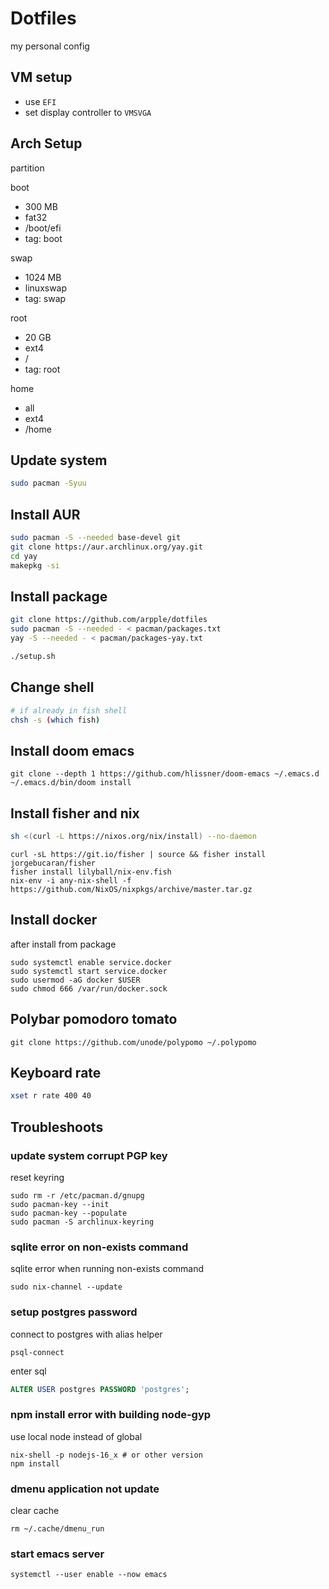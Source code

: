 * Dotfiles
my personal config
** VM setup
- use ~EFI~
- set display controller to ~VMSVGA~

** Arch Setup
partition

boot
- 300 MB
- fat32
- /boot/efi
- tag: boot

swap
- 1024 MB
- linuxswap
- tag: swap

root
- 20 GB
- ext4
- /
- tag: root

home
- all
- ext4
- /home

** Update system
#+begin_src sh
sudo pacman -Syuu
#+end_src

** Install AUR
#+begin_src sh
sudo pacman -S --needed base-devel git
git clone https://aur.archlinux.org/yay.git
cd yay
makepkg -si
#+end_src

** Install package
#+begin_src sh
git clone https://github.com/arpple/dotfiles
sudo pacman -S --needed - < pacman/packages.txt
yay -S --needed - < pacman/packages-yay.txt

./setup.sh
#+end_src

** Change shell
#+begin_src sh
# if already in fish shell
chsh -s (which fish)
#+end_src

** Install doom emacs
#+begin_src fish
git clone --depth 1 https://github.com/hlissner/doom-emacs ~/.emacs.d
~/.emacs.d/bin/doom install
#+end_src

** Install fisher and nix
#+begin_src bash
sh <(curl -L https://nixos.org/nix/install) --no-daemon
#+end_src

#+begin_src fish
curl -sL https://git.io/fisher | source && fisher install jorgebucaran/fisher
fisher install lilyball/nix-env.fish
nix-env -i any-nix-shell -f https://github.com/NixOS/nixpkgs/archive/master.tar.gz
#+end_src

** Install docker
after install from package
#+begin_src fish
sudo systemctl enable service.docker
sudo systemctl start service.docker
sudo usermod -aG docker $USER
sudo chmod 666 /var/run/docker.sock
#+end_src

** Polybar pomodoro tomato
#+begin_src fish
git clone https://github.com/unode/polypomo ~/.polypomo
#+end_src

** Keyboard rate
#+begin_src sh
xset r rate 400 40
#+end_src

** Troubleshoots
*** update system corrupt PGP key
reset keyring
#+begin_src fish
sudo rm -r /etc/pacman.d/gnupg
sudo pacman-key --init
sudo pacman-key --populate
sudo pacman -S archlinux-keyring
#+end_src

*** sqlite error on non-exists command
sqlite error when running non-exists command
#+begin_src fish
sudo nix-channel --update
#+end_src
*** setup postgres password
connect to postgres with alias helper
#+begin_src fish
psql-connect
#+end_src

enter sql
#+begin_src sql
ALTER USER postgres PASSWORD 'postgres';
#+end_src

*** npm install error with building node-gyp
use local node instead of global
#+begin_src fish
nix-shell -p nodejs-16_x # or other version
npm install
#+end_src

*** dmenu application not update
clear cache
#+begin_src fish
rm ~/.cache/dmenu_run
#+end_src

*** start emacs server
#+begin_src fish
systemctl --user enable --now emacs
#+end_src

